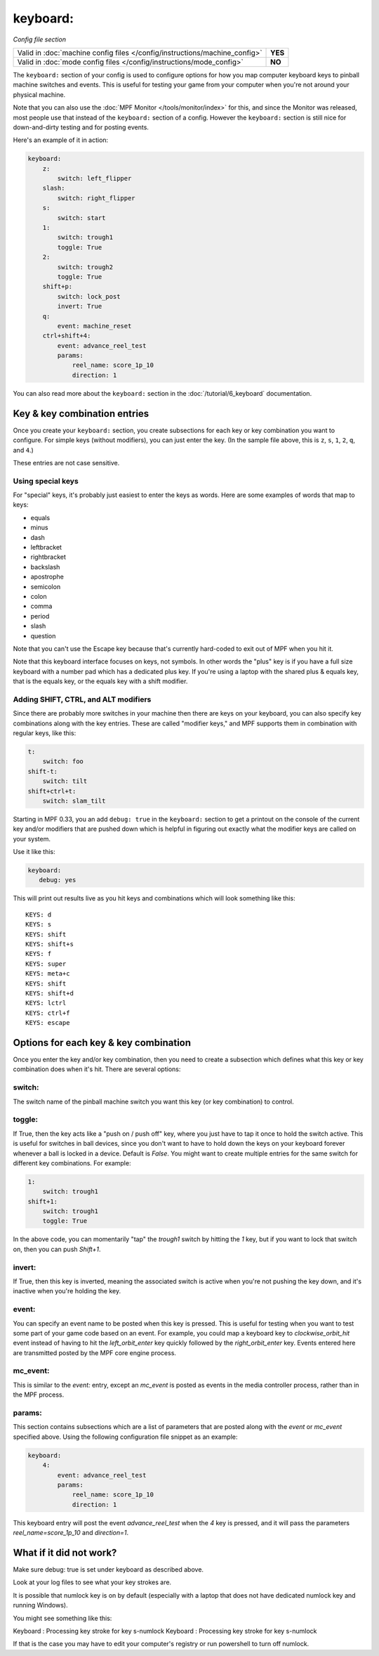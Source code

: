 keyboard:
=========

*Config file section*

+----------------------------------------------------------------------------+---------+
| Valid in :doc:`machine config files </config/instructions/machine_config>` | **YES** |
+----------------------------------------------------------------------------+---------+
| Valid in :doc:`mode config files </config/instructions/mode_config>`       | **NO**  |
+----------------------------------------------------------------------------+---------+

The ``keyboard:`` section of your config is used to configure
options for how you map computer keyboard keys to pinball machine
switches and events. This is useful for testing your game from your
computer when you're not around your physical machine.

Note that you can also use the :doc:`MPF Monitor </tools/monitor/index>` for this, and since the
Monitor was released, most people use that instead of the ``keyboard:`` section of
a config. However the ``keyboard:`` section is still nice for down-and-dirty testing
and for posting events.

Here's an example of it in action:

.. code-block:: mpf-config

    keyboard:
        z:
            switch: left_flipper
        slash:
            switch: right_flipper
        s:
            switch: start
        1:
            switch: trough1
            toggle: True
        2:
            switch: trough2
            toggle: True
        shift+p:
            switch: lock_post
            invert: True
        q:
            event: machine_reset
        ctrl+shift+4:
            event: advance_reel_test
            params:
                reel_name: score_1p_10
                direction: 1

You can also read more about the ``keyboard:`` section in the :doc:`/tutorial/6_keyboard`
documentation.

Key & key combination entries
-----------------------------

Once you create your ``keyboard:`` section, you create subsections for
each key or key combination you want to configure. For simple keys
(without modifiers), you can just enter the key. (In the sample file
above, this is ``z``, ``s``, ``1``, ``2``, ``q``, and ``4``.)

These entries are not case sensitive.

Using special keys
~~~~~~~~~~~~~~~~~~

For "special" keys, it's probably just easiest to enter the keys as
words. Here are some examples of words that map to keys:

* equals
* minus
* dash
* leftbracket
* rightbracket
* backslash
* apostrophe
* semicolon
* colon
* comma
* period
* slash
* question

Note that you can't use the Escape key because that's currently hard-coded
to exit out of MPF when you hit it.

Note that this keyboard interface focuses on keys, not symbols. In other words
the "plus" key is if you have a full size keyboard with a number pad which has a
dedicated plus key. If you're using a laptop with the shared plus &
equals key, that is the equals key, or the equals key with a shift
modifier.

Adding SHIFT, CTRL, and ALT modifiers
~~~~~~~~~~~~~~~~~~~~~~~~~~~~~~~~~~~~~

Since there are probably more switches in your machine then there are
keys on your keyboard, you can also specify key combinations along
with the key entries. These are called "modifier keys," and MPF
supports them in combination with regular keys, like this:

.. code-block:: yaml

    t:
        switch: foo
    shift-t:
        switch: tilt
    shift+ctrl+t:
        switch: slam_tilt

Starting in MPF 0.33, you an add ``debug: true`` in the ``keyboard:`` section to get a printout
on the console of the current key and/or modifiers that are pushed down
which is helpful in figuring out exactly what the modifier keys are called
on your system.

Use it like this:

.. code-block:: yaml

   keyboard:
      debug: yes

This will print out results live as you hit keys and combinations which will
look something like this:

::

   KEYS: d
   KEYS: s
   KEYS: shift
   KEYS: shift+s
   KEYS: f
   KEYS: super
   KEYS: meta+c
   KEYS: shift
   KEYS: shift+d
   KEYS: lctrl
   KEYS: ctrl+f
   KEYS: escape

Options for each key & key combination
--------------------------------------

Once you enter the key and/or key combination, then you need to create a
subsection which defines what this key or key combination does when
it's hit. There are several options:

switch:
~~~~~~~

The switch name of the pinball machine switch you want this key (or
key combination) to control.

toggle:
~~~~~~~

If True, then the key acts like a "push on / push off" key, where you
just have to tap it once to hold the switch active. This is useful for
switches in ball devices, since you don't want to have to hold down
the keys on your keyboard forever whenever a ball is locked in a
device. Default is *False*. You might want to create multiple entries
for the same switch for different key combinations. For example:

.. code-block:: yaml

        1:
            switch: trough1
        shift+1:
            switch: trough1
            toggle: True

In the above code, you can momentarily "tap" the *trough1* switch by
hitting the *1* key, but if you want to lock that switch on, then you
can push *Shift+1*.

invert:
~~~~~~~

If True, then this key is inverted, meaning the associated switch is
active when you're not pushing the key down, and it's inactive when
you're holding the key.

event:
~~~~~~

You can specify an event name to be posted when this key is pressed.
This is useful for testing when you want to test some part of your
game code based on an event. For example, you could map a keyboard key
to *clockwise_orbit_hit* event instead of having to hit the
*left_orbit_enter* key quickly followed by the *right_orbit_enter*
key. Events entered here are transmitted posted by the MPF core engine
process.

mc_event:
~~~~~~~~~

This is similar to the *event:* entry, except an *mc_event* is posted
as events in the media controller process, rather than in the MPF
process.

params:
~~~~~~~

This section contains subsections which are a list of parameters that
are posted along with the *event* or *mc_event* specified above. Using
the following configuration file snippet as an example:

.. code-block:: yaml

    keyboard:
        4:
            event: advance_reel_test
            params:
                reel_name: score_1p_10
                direction: 1

This keyboard entry will post the event *advance_reel_test* when the
*4* key is pressed, and it will pass the parameters
*reel_name=score_1p_10* and *direction=1*.

What if it did not work?
------------------------
Make sure debug: true is set under keyboard as described above.

Look at your log files to see what your key strokes are.

It is possible that numlock key is on by default (especially with a laptop that does not have dedicated numlock key and running Windows).

You might see something like this:

Keyboard : Processing key stroke for key s-numlock
Keyboard : Processing key stroke for key s-numlock

If that is the case you may have to edit your computer's registry or run powershell to turn off numlock.

